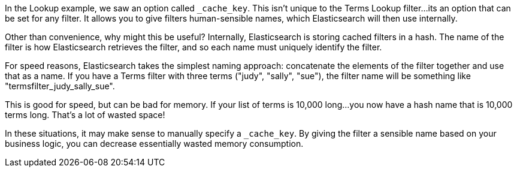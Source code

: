 In the Lookup example, we saw an option called `_cache_key`.  This isn't unique
to the Terms Lookup filter...its an option that can be set for any filter.
It allows you to give filters human-sensible names, which Elasticsearch will
then use internally.

Other than convenience, why might this be useful?  Internally, Elasticsearch
is storing cached filters in a hash. The name of the filter is how Elasticsearch
retrieves the filter, and so each name must uniquely identify the filter.

For speed reasons, Elasticsearch takes the simplest naming approach: concatenate
the elements of the filter together and use that as a name.  If you have a Terms
filter with three terms ("judy", "sally", "sue"), the filter name will be
something like "termsfilter_judy_sally_sue".

This is good for speed, but can be bad for memory. If your list of terms is
10,000 long...you now have a hash name that is 10,000 terms long.  That's a lot
of wasted space!

In these situations, it may make sense to manually specify a `_cache_key`. By
giving the filter a sensible name based on your business logic, you can decrease
essentially wasted memory consumption.